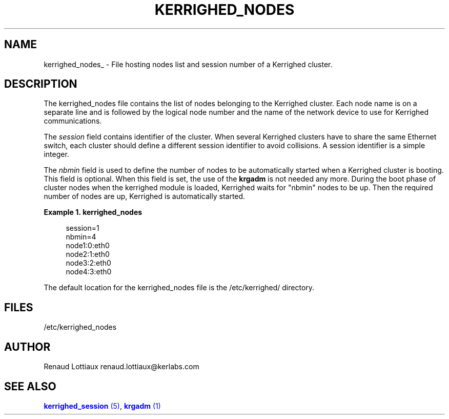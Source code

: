 '\" t
.\"     Title: kerrighed_nodes
.\"    Author: [see the "Author" section]
.\" Generator: DocBook XSL Stylesheets v1.75.2 <http://docbook.sf.net/>
.\"      Date: 01/29/2010
.\"    Manual: [FIXME: manual]
.\"    Source: [FIXME: source]
.\"  Language: English
.\"
.TH "KERRIGHED_NODES" "5" "01/29/2010" "[FIXME: source]" "[FIXME: manual]"
.\" -----------------------------------------------------------------
.\" * Define some portability stuff
.\" -----------------------------------------------------------------
.\" ~~~~~~~~~~~~~~~~~~~~~~~~~~~~~~~~~~~~~~~~~~~~~~~~~~~~~~~~~~~~~~~~~
.\" http://bugs.debian.org/507673
.\" http://lists.gnu.org/archive/html/groff/2009-02/msg00013.html
.\" ~~~~~~~~~~~~~~~~~~~~~~~~~~~~~~~~~~~~~~~~~~~~~~~~~~~~~~~~~~~~~~~~~
.ie \n(.g .ds Aq \(aq
.el       .ds Aq '
.\" -----------------------------------------------------------------
.\" * set default formatting
.\" -----------------------------------------------------------------
.\" disable hyphenation
.nh
.\" disable justification (adjust text to left margin only)
.ad l
.\" -----------------------------------------------------------------
.\" * MAIN CONTENT STARTS HERE *
.\" -----------------------------------------------------------------
.SH "NAME"
kerrighed_nodes_ \- File hosting nodes list and session number of a Kerrighed cluster\&.
.SH "DESCRIPTION"
.PP
The
kerrighed_nodes
file contains the list of nodes belonging to the Kerrighed cluster\&. Each node name is on a separate line and is followed by the logical node number and the name of the network device to use for Kerrighed communications\&.
.PP
The
\fIsession\fR
field contains identifier of the cluster\&. When several Kerrighed clusters have to share the same Ethernet switch, each cluster should define a different session identifier to avoid collisions\&. A session identifier is a simple integer\&.
.PP
The
\fInbmin\fR
field is used to define the number of nodes to be automatically started when a Kerrighed cluster is booting\&. This field is optional\&. When this field is set, the use of the
\fBkrgadm\fR
is not needed any more\&. During the boot phase of cluster nodes when the kerrighed module is loaded, Kerrighed waits for "nbmin" nodes to be up\&. Then the required number of nodes are up, Kerrighed is automatically started\&.
.PP
.PP
\fBExample\ \&1.\ \&kerrighed_nodes\fR
.sp
.if n \{\
.RS 4
.\}
.nf
        session=1
        nbmin=4
        node1:0:eth0
        node2:1:eth0
        node3:2:eth0
        node4:3:eth0
      
.fi
.if n \{\
.RE
.\}
.PP
The default location for the
kerrighed_nodes
file is the
/etc/kerrighed/
directory\&.
.SH "FILES"
.PP
.PP
/etc/kerrighed_nodes
.RS 4
.RE
.SH "AUTHOR"
.PP
Renaud Lottiaux
renaud\&.lottiaux@kerlabs\&.com
.SH "SEE ALSO"
.PP

\m[blue]\fB\fBkerrighed_session\fR (5)\fR\m[],
\m[blue]\fB\fBkrgadm\fR (1)\fR\m[]
